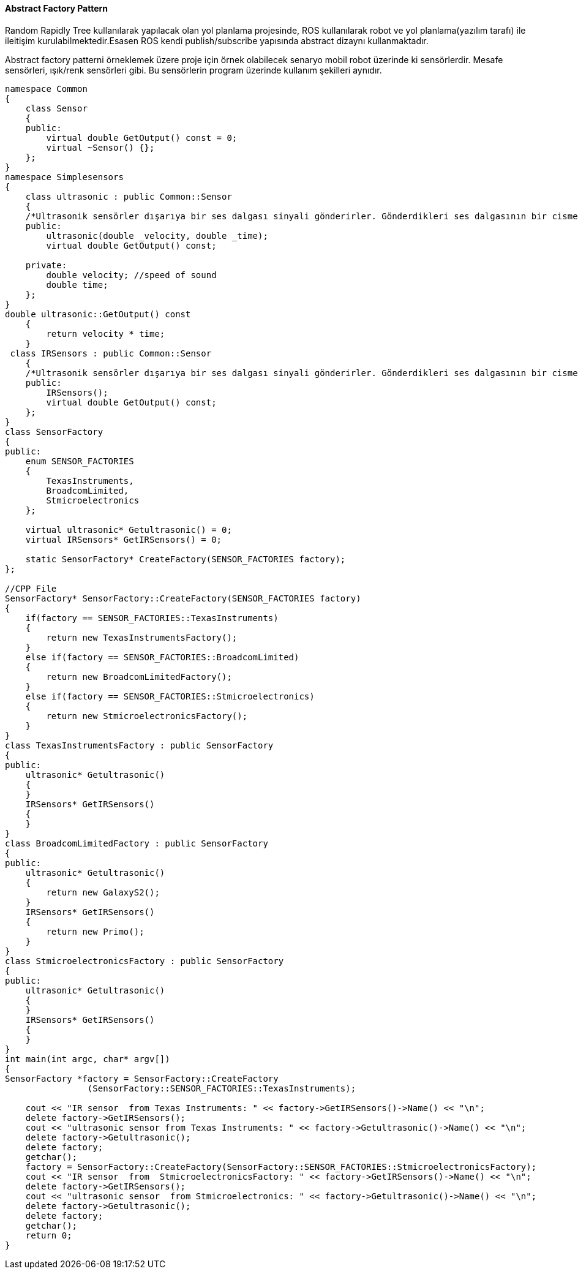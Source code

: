 ==== Abstract Factory Pattern

Random Rapidly Tree kullanılarak yapılacak olan yol planlama projesinde,
ROS kullanılarak robot ve yol planlama(yazılım tarafı) ile ileitişim kurulabilmektedir.Esasen ROS kendi publish/subscribe yapısında abstract dizaynı kullanmaktadır. 

Abstract factory patterni örneklemek üzere proje için örnek olabilecek senaryo mobil robot üzerinde ki sensörlerdir. Mesafe sensörleri, ışık/renk sensörleri gibi. Bu sensörlerin program üzerinde kullanım şekilleri aynıdır. 

[source,C++]
----
namespace Common
{
    class Sensor
    {
    public:
        virtual double GetOutput() const = 0;
        virtual ~Sensor() {};
    };
}
namespace Simplesensors
{
    class ultrasonic : public Common::Sensor
    {
    /*Ultrasonik sensörler dışarıya bir ses dalgası sinyali gönderirler. Gönderdikleri ses dalgasının bir cisme ulaşıp kendisine geri dönmesini beklerler. Sinyalin gönderilip tekrar geri gelme süresi baz alınarak sensörün cisme olan uzaklığı hesaplanır*/
    public:
        ultrasonic(double _velocity, double _time);
        virtual double GetOutput() const;

    private:
        double velocity; //speed of sound
        double time;
    };
}
double ultrasonic::GetOutput() const
    {
        return velocity * time;
    }
 class IRSensors : public Common::Sensor
    {
    /*Ultrasonik sensörler dışarıya bir ses dalgası sinyali gönderirler. Gönderdikleri ses dalgasının bir cisme ulaşıp kendisine geri dönmesini beklerler. Sinyalin gönderilip tekrar geri gelme süresi baz alınarak sensörün cisme olan uzaklığı hesaplanır*/
    public:
        IRSensors();
        virtual double GetOutput() const;
    };
}
class SensorFactory
{    
public:
    enum SENSOR_FACTORIES
    {
        TexasInstruments,
        BroadcomLimited,
        Stmicroelectronics
    };

    virtual ultrasonic* Getultrasonic() = 0;
    virtual IRSensors* GetIRSensors() = 0;

    static SensorFactory* CreateFactory(SENSOR_FACTORIES factory);    
};

//CPP File
SensorFactory* SensorFactory::CreateFactory(SENSOR_FACTORIES factory)
{
    if(factory == SENSOR_FACTORIES::TexasInstruments)
    {
        return new TexasInstrumentsFactory();
    }
    else if(factory == SENSOR_FACTORIES::BroadcomLimited)
    {
        return new BroadcomLimitedFactory();
    }
    else if(factory == SENSOR_FACTORIES::Stmicroelectronics)
    {
        return new StmicroelectronicsFactory();
    }
}
class TexasInstrumentsFactory : public SensorFactory
{
public:
    ultrasonic* Getultrasonic()
    {
    }
    IRSensors* GetIRSensors()
    {
    }
}
class BroadcomLimitedFactory : public SensorFactory
{
public:
    ultrasonic* Getultrasonic()
    {
        return new GalaxyS2();
    }
    IRSensors* GetIRSensors()
    {
        return new Primo();
    }
}
class StmicroelectronicsFactory : public SensorFactory
{
public: 
    ultrasonic* Getultrasonic()
    {
    }
    IRSensors* GetIRSensors()
    {
    }
}
int main(int argc, char* argv[])
{
SensorFactory *factory = SensorFactory::CreateFactory
                (SensorFactory::SENSOR_FACTORIES::TexasInstruments);

    cout << "IR sensor  from Texas Instruments: " << factory->GetIRSensors()->Name() << "\n";
    delete factory->GetIRSensors();
    cout << "ultrasonic sensor from Texas Instruments: " << factory->Getultrasonic()->Name() << "\n";
    delete factory->Getultrasonic();
    delete factory;
    getchar();
    factory = SensorFactory::CreateFactory(SensorFactory::SENSOR_FACTORIES::StmicroelectronicsFactory);
    cout << "IR sensor  from  StmicroelectronicsFactory: " << factory->GetIRSensors()->Name() << "\n";
    delete factory->GetIRSensors();
    cout << "ultrasonic sensor  from Stmicroelectronics: " << factory->Getultrasonic()->Name() << "\n";
    delete factory->Getultrasonic();
    delete factory;
    getchar();
    return 0;
}


